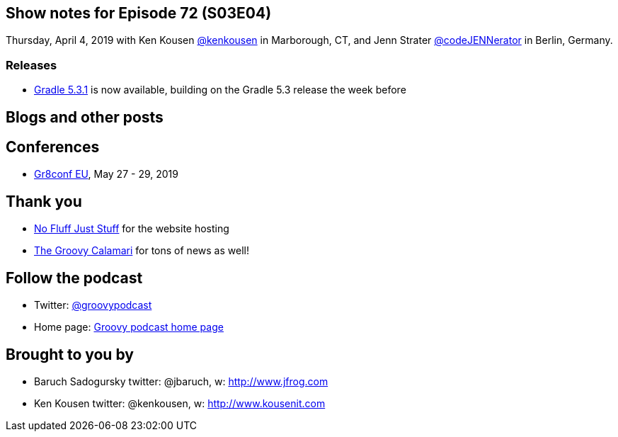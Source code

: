 == Show notes for Episode 72 (S03E04)

Thursday, April 4, 2019 with Ken Kousen https://twitter.com/kenkousen[@kenkousen] in Marborough, CT, and Jenn Strater https://twitter.com/codejennerator[@codeJENNerator] in Berlin, Germany.

=== Releases

* https://docs.gradle.org/5.3.1/release-notes.html[Gradle 5.3.1] is now available, building on the Gradle 5.3 release the week before
    

== Blogs and other posts


== Conferences

* https://cfp.gr8conf.org/login/auth[Gr8conf EU], May 27 - 29, 2019

== Thank you

* https://nofluffjuststuff.com/home/main[No Fluff Just Stuff] for the website hosting
* http://groovycalamari.com/[The Groovy Calamari] for tons of news as well!

== Follow the podcast

* Twitter: https://twitter.com/groovypodcast[@groovypodcast]
* Home page: http://nofluffjuststuff.com/groovypodcast[Groovy podcast home page]

## Brought to you by
* Baruch Sadogursky twitter: @jbaruch, w: http://www.jfrog.com
* Ken Kousen twitter: @kenkousen, w: http://www.kousenit.com
